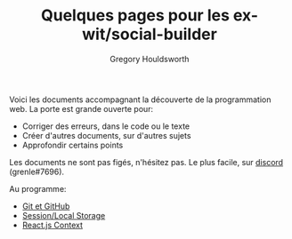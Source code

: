 #+TITLE: Quelques pages pour les ex-wit/social-builder
#+AUTHOR: Gregory Houldsworth
#+HTML_HEAD: <link rel="preconnect" href="https://fonts.googleapis.com">
#+HTML_HEAD: <link rel="preconnect" href="https://fonts.gstatic.com" crossorigin>
#+HTML_HEAD: <link href="https://fonts.googleapis.com/css2?family=Averia+Serif+Libre:wght@400;700&display=swap" rel="stylesheet">
#+HTML_HEAD: <link rel="stylesheet" type="text/css" href="../style/style.css" />

Voici les documents accompagnant la découverte de la
programmation web. La porte est grande ouverte pour:

- Corriger des erreurs, dans le code ou le texte
- Créer d'autres documents, sur d'autres sujets
- Approfondir certains points

Les documents ne sont pas figés, n'hésitez pas. Le plus
facile, sur [[https://discordapp.com/users/grenle#7696][discord]] (grenle#7696).

Au programme:

- [[./git/][Git et GitHub]]
- [[./session-local-storage][Session/Local Storage]]
- [[./react-context/][React.js Context]]
